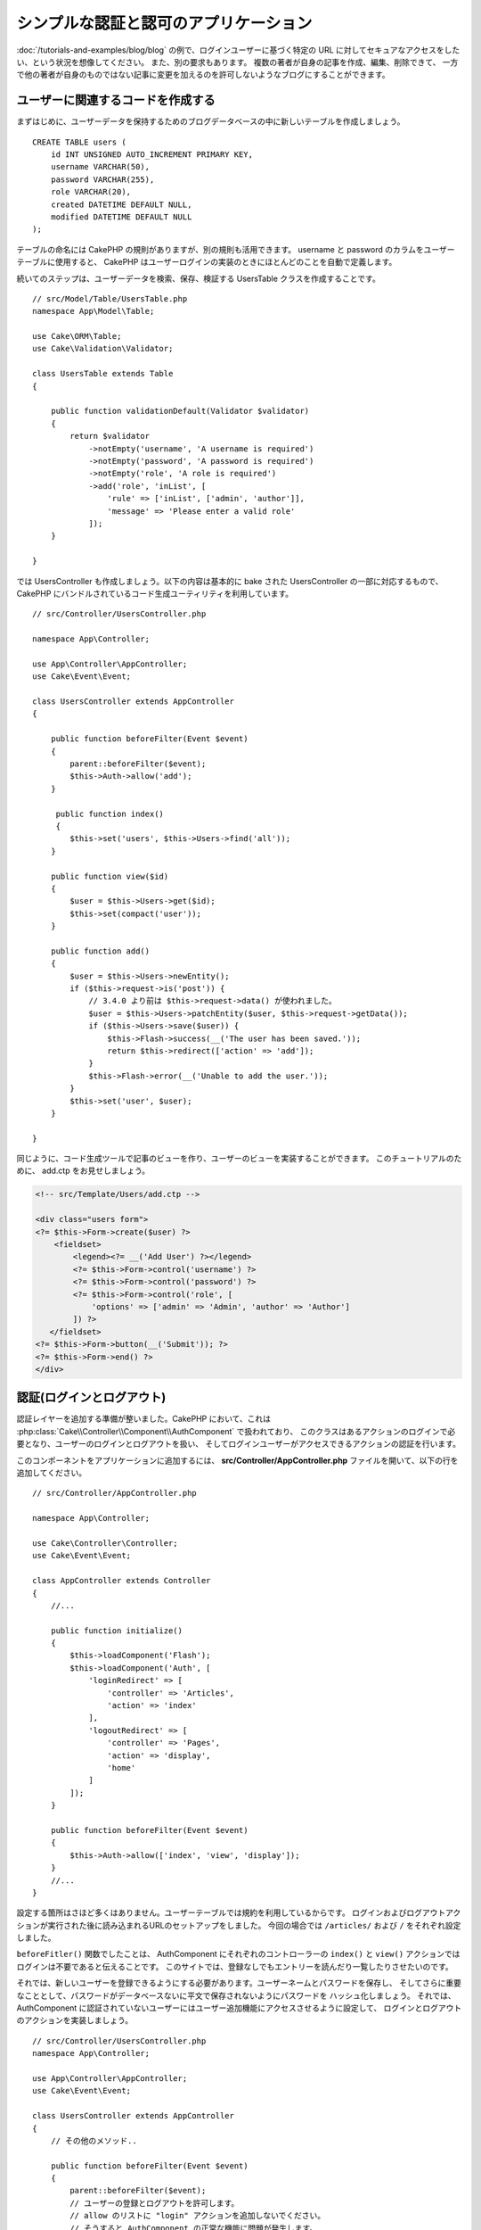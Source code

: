 シンプルな認証と認可のアプリケーション
######################################

:doc:`/tutorials-and-examples/blog/blog` の例で、ログインユーザーに基づく特定の
URL に対してセキュアなアクセスをしたい、という状況を想像してください。
また、別の要求もあります。 複数の著者が自身の記事を作成、編集、削除できて、
一方で他の著者が自身のものではない記事に変更を加えるのを許可しないようなブログにすることができます。

ユーザーに関連するコードを作成する
==================================

まずはじめに、ユーザーデータを保持するためのブログデータベースの中に新しいテーブルを作成しましょう。 ::

    CREATE TABLE users (
        id INT UNSIGNED AUTO_INCREMENT PRIMARY KEY,
        username VARCHAR(50),
        password VARCHAR(255),
        role VARCHAR(20),
        created DATETIME DEFAULT NULL,
        modified DATETIME DEFAULT NULL
    );

テーブルの命名には CakePHP の規則がありますが、別の規則も活用できます。
username と password のカラムをユーザーテーブルに使用すると、
CakePHP はユーザーログインの実装のときにほとんどのことを自動で定義します。

続いてのステップは、ユーザーデータを検索、保存、検証する UsersTable クラスを作成することです。 ::

    // src/Model/Table/UsersTable.php
    namespace App\Model\Table;

    use Cake\ORM\Table;
    use Cake\Validation\Validator;

    class UsersTable extends Table
    {

        public function validationDefault(Validator $validator)
        {
            return $validator
                ->notEmpty('username', 'A username is required')
                ->notEmpty('password', 'A password is required')
                ->notEmpty('role', 'A role is required')
                ->add('role', 'inList', [
                    'rule' => ['inList', ['admin', 'author']],
                    'message' => 'Please enter a valid role'
                ]);
        }

    }

では UsersController も作成しましょう。以下の内容は基本的に bake された
UsersController の一部に対応するもので、
CakePHP にバンドルされているコード生成ユーティリティを利用しています。 ::

    // src/Controller/UsersController.php

    namespace App\Controller;

    use App\Controller\AppController;
    use Cake\Event\Event;

    class UsersController extends AppController
    {

        public function beforeFilter(Event $event)
        {
            parent::beforeFilter($event);
            $this->Auth->allow('add');
        }

         public function index()
         {
            $this->set('users', $this->Users->find('all'));
        }

        public function view($id)
        {
            $user = $this->Users->get($id);
            $this->set(compact('user'));
        }

        public function add()
        {
            $user = $this->Users->newEntity();
            if ($this->request->is('post')) {
                // 3.4.0 より前は $this->request->data() が使われました。
                $user = $this->Users->patchEntity($user, $this->request->getData());
                if ($this->Users->save($user)) {
                    $this->Flash->success(__('The user has been saved.'));
                    return $this->redirect(['action' => 'add']);
                }
                $this->Flash->error(__('Unable to add the user.'));
            }
            $this->set('user', $user);
        }

    }

同じように、コード生成ツールで記事のビューを作り、ユーザーのビューを実装することができます。
このチュートリアルのために、 add.ctp をお見せしましょう。

.. code-block:: php

    <!-- src/Template/Users/add.ctp -->

    <div class="users form">
    <?= $this->Form->create($user) ?>
        <fieldset>
            <legend><?= __('Add User') ?></legend>
            <?= $this->Form->control('username') ?>
            <?= $this->Form->control('password') ?>
            <?= $this->Form->control('role', [
                'options' => ['admin' => 'Admin', 'author' => 'Author']
            ]) ?>
       </fieldset>
    <?= $this->Form->button(__('Submit')); ?>
    <?= $this->Form->end() ?>
    </div>

認証(ログインとログアウト)
==========================

認証レイヤーを追加する準備が整いました。CakePHP において、これは
:php:class:`Cake\\Controller\\Component\\AuthComponent` で扱われており、
このクラスはあるアクションのログインで必要となり、ユーザーのログインとログアウトを扱い、
そしてログインユーザーがアクセスできるアクションの認証を行います。

このコンポーネントをアプリケーションに追加するには、 **src/Controller/AppController.php**
ファイルを開いて、以下の行を追加してください。 ::

    // src/Controller/AppController.php

    namespace App\Controller;

    use Cake\Controller\Controller;
    use Cake\Event\Event;

    class AppController extends Controller
    {
        //...

        public function initialize()
        {
            $this->loadComponent('Flash');
            $this->loadComponent('Auth', [
                'loginRedirect' => [
                    'controller' => 'Articles',
                    'action' => 'index'
                ],
                'logoutRedirect' => [
                    'controller' => 'Pages',
                    'action' => 'display',
                    'home'
                ]
            ]);
        }

        public function beforeFilter(Event $event)
        {
            $this->Auth->allow(['index', 'view', 'display']);
        }
        //...
    }

設定する箇所はさほど多くはありません。ユーザーテーブルでは規約を利用しているからです。
ログインおよびログアウトアクションが実行された後に読み込まれるURLのセットアップをしました。
今回の場合では ``/articles/`` および ``/`` をそれぞれ設定しました。

``beforeFitler()`` 関数でしたことは、 AuthComponent にそれぞれのコントローラーの
``index()`` と ``view()`` アクションではログインは不要であると伝えることです。
このサイトでは、登録なしでもエントリーを読んだり一覧したりさせたいのです。

それでは、新しいユーザーを登録できるようにする必要があります。ユーザーネームとパスワードを保存し、
そしてさらに重要なこととして、パスワードがデータベースないに平文で保存されないようにパスワードを
ハッシュ化しましょう。
それでは、 AuthComponent に認証されていないユーザーにはユーザー追加機能にアクセスさせるように設定して、
ログインとログアウトのアクションを実装しましょう。 ::

    // src/Controller/UsersController.php
    namespace App\Controller;

    use App\Controller\AppController;
    use Cake\Event\Event;

    class UsersController extends AppController
    {
        // その他のメソッド..

        public function beforeFilter(Event $event)
        {
            parent::beforeFilter($event);
            // ユーザーの登録とログアウトを許可します。
            // allow のリストに "login" アクションを追加しないでください。
            // そうすると AuthComponent の正常な機能に問題が発生します。
            $this->Auth->allow(['add', 'logout']);
        }

        public function login()
        {
            if ($this->request->is('post')) {
                $user = $this->Auth->identify();
                if ($user) {
                    $this->Auth->setUser($user);
                    return $this->redirect($this->Auth->redirectUrl());
                }
                $this->Flash->error(__('Invalid username or password, try again'));
            }
        }

        public function logout()
        {
            return $this->redirect($this->Auth->logout());
        }
    }

パスワードのハッシュ化はまだ済んでいません。特別なロジックを扱うためには、User の Entity
クラスが必要です。 **src/Model/Entity/User.php** にエンティティーファイルを作成し、以下を追加します。 ::

    // src/Model/Entity/User.php
    namespace App\Model\Entity;

    use Cake\Auth\DefaultPasswordHasher;
    use Cake\ORM\Entity;

    class User extends Entity
    {

        // 主キーフィールド "id" を除く、すべてのフィールドを一括代入可能にします。
        protected $_accessible = [
            '*' => true,
            'id' => false
        ];

        // ...

        protected function _setPassword($password)
        {
            if (strlen($password) > 0) {
                return (new DefaultPasswordHasher)->hash($password);
            }
        }

        // ...
    }

これで、パスワードのプロパティーがユーザーにアサインされるたびに、 ``DefaultPasswordHasher``
クラスを用いてパスワードがハッシュ化されます。ログイン機能のテンプレートビューファイルが足りていません。
**src/Template/Users/login.ctp** ファイルを開いて、以下を追加してください。

.. code-block:: php

    <!-- File: src/Template/Users/login.ctp -->

    <div class="users form">
    <?= $this->Flash->render() ?>
    <?= $this->Form->create() ?>
        <fieldset>
            <legend><?= __('Please enter your username and password') ?></legend>
            <?= $this->Form->control('username') ?>
            <?= $this->Form->control('password') ?>
        </fieldset>
    <?= $this->Form->button(__('Login')); ?>
    <?= $this->Form->end() ?>
    </div>

``/users/add`` の URL にアクセスすると、新しいユーザーを登録でき、 ``/users/login`` URL
で新しく作られた認証情報を用いてログインできます。また、 ``/articles/add`` のように、
明確に許可されていない他のURLにもアクセスしてみてください。アプリケーションがログインページに
自動的にリダイレクトするのがわかります。

そして、これで終わりです！ シンプルすぎるようですが、これで良いのです。
何が起こったのかを少し戻って説明しましょう。
AppController の ``beforeFilter()`` ですでに許可されている ``index()`` および ``view()``
アクションに加えて、 ``add()`` アクションもログインが不要であることを AuthComponent に
``beforeFilter()`` で伝えています。

``login()`` アクションは AuthComponent 内の ``$this->Auth->identify()`` 関数で呼び、
特別な設定なしに動きます。
なぜなら先に言及した通り、規約に従っているからです。Users テーブルは username,
password のカラムを持ち、ユーザーデータをコントローラーに送るフォームを利用します。
この関数はログインがうまくいったかどうかを返します、そしてうまくいった場合は、
アプリケーションの AuthComponent に追加したときに使用した、
設定されたリダイレクト URL にリダイレクトします。

ログアウトはただ ``/users/logout`` URL にアクセスするだけで動作します。
そして先に宣言し設定したログアウト URL にリダイレクトさせます。
この URL は、 ``AuthComponent::logout()`` 関数がうまくいった場合の結果です。

認可(誰が何にアクセスするのを許可するか)
========================================

始める前に、このブログをマルチユーザーが認可されるツールにし、
これをするために、記事テーブルを少し変更して、ユーザーテーブルへの参照を追加します。 ::

    ALTER TABLE articles ADD COLUMN user_id INT(11);

さらに、 ArticlesController に、記事を作成した現在のログインユーザーの参照を追加するように
少し変更する必要があります。 ::

    // src/Controller/ArticlesController.php

    public function add()
    {
        $article = $this->Articles->newEntity();
        if ($this->request->is('post')) {
            // 3.4.0 より前は $this->request->data() が使われました。
            $article = $this->Articles->patchEntity($article, $this->request->getData());
            // この行を追加
            $article->user_id = $this->Auth->user('id');
            // また、次のようにすることもできます
            //$newData = ['user_id' => $this->Auth->user('id')];
            //$article = $this->Articles->patchEntity($article, $newData);
            if ($this->Articles->save($article)) {
                $this->Flash->success(__('Your article has been saved.'));
                return $this->redirect(['action' => 'index']);
            }
            $this->Flash->error(__('Unable to add your article.'));
        }
        $this->set('article', $article);

        // 記事のカテゴリーを1つ選択できるようにカテゴリーリストを追加しました
        $categories = $this->Articles->Categories->find('treeList');
        $this->set(compact('categories'));
    }

このコンポーネントで提供されている ``user()`` 関数は、現在ログインしているユーザーのカラムを返します。
保存されたリクエスト情報の中のデータを追加するためにこのメソッドを利用します。

それでは、ある著者が他の人の記事を編集したり削除したりするのから守りましょう。
アプリケーションの基本的なルールは、管理ユーザーはすべての URL にアクセスでき、
通常のユーザー(著者ロール)は許可されたアクションにしかアクセスできない、というものです。
もう一度 AppController クラスを開いて、 Auth の設定を少し追加してください。 ::

    // src/Controller/AppController.php

    public function initialize()
    {
        $this->loadComponent('Flash');
        $this->loadComponent('Auth', [
            'authorize' => ['Controller'], // この行を追加
            'loginRedirect' => [
                'controller' => 'Articles',
                'action' => 'index'
            ],
            'logoutRedirect' => [
                'controller' => 'Pages',
                'action' => 'display',
                'home'
            ]
        ]);
    }

    public function isAuthorized($user)
    {
        // 管理者はすべての操作にアクセスできます
        if (isset($user['role']) && $user['role'] === 'admin') {
            return true;
        }

        // デフォルトは拒否
        return false;
    }

シンプルな認可メカニズムを作成しました。 ``admin`` ロールのユーザーはログインしていれば
サイト内のあらゆる URL にアクセスできます。
他のユーザー、 ``author`` ロールのユーザーは、ログインしていないユーザーと同じアクセス権を持ちます。

これは、求めているものではありません。 ``isAuthorized()`` メソッドで、
さらにルールを追加する必要があります。このことを AppConroller 内でやるかわりに、
各個別のコントローラーにさらなるルールを追加することにしましょう。
追加しようとしているルールというのは、 ArticlesController によって、著者は記事を作成できるが、
自分のものではない記事を編集できないようにする、というものです。
以下の内容を **ArticlesController.php** に追加してください。 ::

    // src/Controller/ArticlesController.php

    public function isAuthorized($user)
    {
        // 登録ユーザー全員が記事を追加できます
        // 3.4.0 より前は $this->request->param('action') が使われました。
        if ($this->request->getParam('action') === 'add') {
            return true;
        }

        // 記事の所有者は編集して削除することができます
        // 3.4.0 より前は $this->request->param('action') が使われました。
        if (in_array($this->request->getParam('action'), ['edit', 'delete'])) {
            // 3.4.0 より前は $this->request->params('pass.0')
            $articleId = (int)$this->request->getParam('pass.0');
            if ($this->Articles->isOwnedBy($articleId, $user['id'])) {
                return true;
            }
        }

        return parent::isAuthorized($user);
    }

AppController の ``isAuthorized()`` を上書きして、内部的に親クラスをチェックすることによって
すでにユーザーを認可しています。そうでなければ、 add アクションへのアクセスだけを許可し、条件付きで
edit や delete へアクセスできます。最後のひとつだけが実装されていません。
記事を編集するためのユーザーが認可されているかどうかを伝えるために、 ArticlesTable の
``isOwnedBy()`` 関数を呼んでいます。それでは、この関数を実装しましょう。 ::

    // src/Model/Table/ArticlesTable.php

    public function isOwnedBy($articleId, $userId)
    {
        return $this->exists(['id' => $articleId, 'user_id' => $userId]);
    }

これでシンプルな認証と認可のチュートリアルが終わりです。
UseresController を守るためには、 ArticlesController でやったのと同じテクニックを利用できます。
もっとクリエイティブになって、あなた自身のルールに基づいて AppController の中で
さらに一般的なものを実装することもできます。

もしより制御したいのなら、 :doc:`/controllers/components/authentication` セクションの
Auth ガイドを通して読むことをお勧めします。
コンポーネントの設定や、カスタム認証クラスの作成、そしてその他のことをさらに見つけることができるでしょう。

より詳しく知りたい方のための読みもの
------------------------------------

#. :doc:`/bake/usage` 基本的な CRUD コードの生成について
#. :doc:`/controllers/components/authentication`: ユーザーの登録とログインについて

.. meta::
    :title lang=ja: Simple Authentication and Authorization Application
    :keywords lang=ja: auto increment,authorization application,model user,array,conventions,authentication,urls,cakephp,delete,doc,columns
